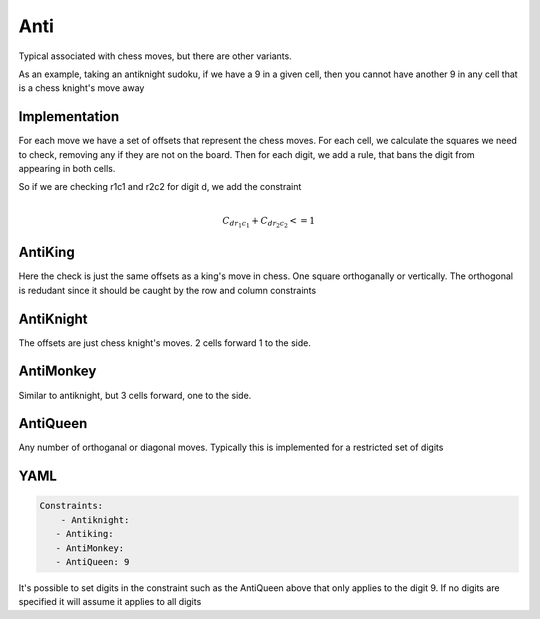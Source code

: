 Anti
====

Typical associated with chess moves, but there are other variants.

As an example, taking an antiknight sudoku, if we have a 9 in a given cell, then you cannot have another 9 
in any cell that is a chess knight's move away

Implementation
--------------

For each move we have a set of offsets that represent the chess moves. 
For each cell, we calculate the squares we need to check, removing any if they are not on the board. 
Then for each digit, we add a rule, that bans the digit from appearing in both cells.

So if we are checking r1c1 and r2c2 for digit d, we add the constraint

.. math:: 

	\\C_{d r_1 c_1} + C_{d r_2 c_2} <= 1
	

AntiKing
--------

Here the check is just the same offsets as a king's move in chess. One square orthoganally or vertically. 
The orthogonal is redudant since it should be caught by the row and column constraints


AntiKnight
----------

The offsets are just chess knight's moves. 2 cells forward 1 to the side. 

AntiMonkey
----------

Similar to antiknight, but 3 cells forward, one to the side.

AntiQueen
---------

Any number of orthoganal or diagonal moves. Typically this is implemented for a restricted set of digits


YAML
----

.. code-block:: yaml

    Constraints:
        - Antiknight:
       - Antiking:
       - AntiMonkey:
       - AntiQueen: 9
    
It's possible to set digits in the constraint such as the AntiQueen above that only applies to the digit 9. 
If no digits are specified it will assume it applies to all digits